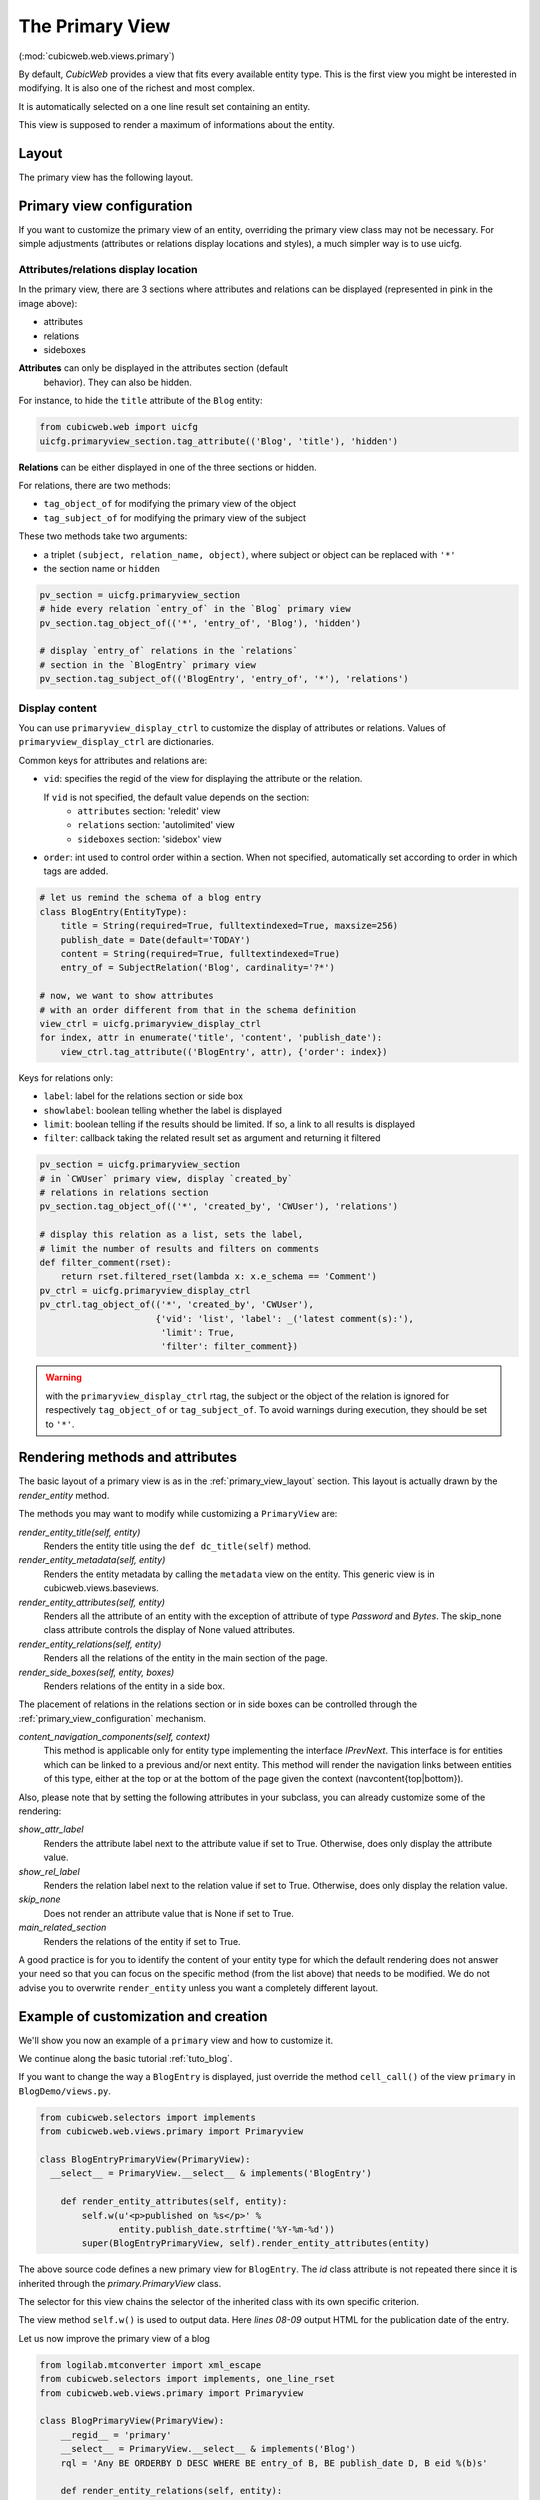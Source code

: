 .. _primary_view:

The Primary View
-----------------

(:mod:`cubicweb.web.views.primary`)

By default, *CubicWeb* provides a view that fits every available
entity type. This is the first view you might be interested in
modifying. It is also one of the richest and most complex.

It is automatically selected on a one line result set containing an
entity.

This view is supposed to render a maximum of informations about the
entity.

.. _primary_view_layout:

Layout
``````

The primary view has the following layout.

.. image:: ../../../images/primaryview_template.png

.. _primary_view_configuration:

Primary view configuration
``````````````````````````

If you want to customize the primary view of an entity, overriding the primary
view class may not be necessary. For simple adjustments (attributes or relations
display locations and styles), a much simpler way is to use uicfg.

Attributes/relations display location
^^^^^^^^^^^^^^^^^^^^^^^^^^^^^^^^^^^^^

In the primary view, there are 3 sections where attributes and
relations can be displayed (represented in pink in the image above):

* attributes
* relations
* sideboxes

**Attributes** can only be displayed in the attributes section (default
  behavior). They can also be hidden.

For instance, to hide the ``title`` attribute of the ``Blog`` entity:

.. sourcecode:: python

   from cubicweb.web import uicfg
   uicfg.primaryview_section.tag_attribute(('Blog', 'title'), 'hidden')

**Relations** can be either displayed in one of the three sections or hidden.

For relations, there are two methods:

* ``tag_object_of`` for modifying the primary view of the object
* ``tag_subject_of`` for modifying the primary view of the subject

These two methods take two arguments:

* a triplet ``(subject, relation_name, object)``, where subject or object can be replaced with ``'*'``
* the section name or ``hidden``

.. sourcecode:: python

   pv_section = uicfg.primaryview_section
   # hide every relation `entry_of` in the `Blog` primary view
   pv_section.tag_object_of(('*', 'entry_of', 'Blog'), 'hidden')

   # display `entry_of` relations in the `relations`
   # section in the `BlogEntry` primary view
   pv_section.tag_subject_of(('BlogEntry', 'entry_of', '*'), 'relations')


Display content
^^^^^^^^^^^^^^^

You can use ``primaryview_display_ctrl`` to customize the display of attributes
or relations. Values of ``primaryview_display_ctrl`` are dictionaries.


Common keys for attributes and relations are:

* ``vid``: specifies the regid of the view for displaying the attribute or the relation.

  If ``vid`` is not specified, the default value depends on the section:
    * ``attributes`` section: 'reledit' view
    * ``relations`` section: 'autolimited' view
    * ``sideboxes`` section: 'sidebox' view

* ``order``: int used to control order within a section. When not specified,
  automatically set according to order in which tags are added.

.. sourcecode:: python

   # let us remind the schema of a blog entry
   class BlogEntry(EntityType):
       title = String(required=True, fulltextindexed=True, maxsize=256)
       publish_date = Date(default='TODAY')
       content = String(required=True, fulltextindexed=True)
       entry_of = SubjectRelation('Blog', cardinality='?*')

   # now, we want to show attributes
   # with an order different from that in the schema definition
   view_ctrl = uicfg.primaryview_display_ctrl
   for index, attr in enumerate('title', 'content', 'publish_date'):
       view_ctrl.tag_attribute(('BlogEntry', attr), {'order': index})

Keys for relations only:

* ``label``: label for the relations section or side box

* ``showlabel``: boolean telling whether the label is displayed

* ``limit``: boolean telling if the results should be limited. If so, a link to all results is displayed

* ``filter``: callback taking the related result set as argument and returning it filtered

.. sourcecode:: python

   pv_section = uicfg.primaryview_section
   # in `CWUser` primary view, display `created_by`
   # relations in relations section
   pv_section.tag_object_of(('*', 'created_by', 'CWUser'), 'relations')

   # display this relation as a list, sets the label,
   # limit the number of results and filters on comments
   def filter_comment(rset):
       return rset.filtered_rset(lambda x: x.e_schema == 'Comment')
   pv_ctrl = uicfg.primaryview_display_ctrl
   pv_ctrl.tag_object_of(('*', 'created_by', 'CWUser'),
                         {'vid': 'list', 'label': _('latest comment(s):'),
                          'limit': True,
                          'filter': filter_comment})

.. warning:: with the ``primaryview_display_ctrl`` rtag, the subject or the
   object of the relation is ignored for respectively ``tag_object_of`` or
   ``tag_subject_of``. To avoid warnings during execution, they should be set to
   ``'*'``.

Rendering methods and attributes
````````````````````````````````

The basic layout of a primary view is as in the
:ref:`primary_view_layout` section. This layout is actually drawn by
the `render_entity` method.

The methods you may want to modify while customizing a ``PrimaryView``
are:

*render_entity_title(self, entity)*
    Renders the entity title using the ``def dc_title(self)`` method.

*render_entity_metadata(self, entity)*
    Renders the entity metadata by calling the ``metadata`` view on the
    entity. This generic view is in cubicweb.views.baseviews.

*render_entity_attributes(self, entity)*
    Renders all the attribute of an entity with the exception of
    attribute of type `Password` and `Bytes`. The skip_none class
    attribute controls the display of None valued attributes.

*render_entity_relations(self, entity)*
    Renders all the relations of the entity in the main section of the page.

*render_side_boxes(self, entity, boxes)*
    Renders relations of the entity in a side box.

The placement of relations in the relations section or in side boxes
can be controlled through the :ref:`primary_view_configuration` mechanism.

*content_navigation_components(self, context)*
    This method is applicable only for entity type implementing the interface
    `IPrevNext`. This interface is for entities which can be linked to a previous
    and/or next entity. This method will render the navigation links between
    entities of this type, either at the top or at the bottom of the page
    given the context (navcontent{top|bottom}).

Also, please note that by setting the following attributes in your
subclass, you can already customize some of the rendering:

*show_attr_label*
    Renders the attribute label next to the attribute value if set to True.
    Otherwise, does only display the attribute value.

*show_rel_label*
    Renders the relation label next to the relation value if set to True.
    Otherwise, does only display the relation value.

*skip_none*
    Does not render an attribute value that is None if set to True.

*main_related_section*
    Renders the relations of the entity if set to True.

A good practice is for you to identify the content of your entity type for which
the default rendering does not answer your need so that you can focus on the specific
method (from the list above) that needs to be modified. We do not advise you to
overwrite ``render_entity`` unless you want a completely different layout.

Example of customization and creation
`````````````````````````````````````

We'll show you now an example of a ``primary`` view and how to customize it.

We continue along the basic tutorial :ref:`tuto_blog`.

If you want to change the way a ``BlogEntry`` is displayed, just override
the method ``cell_call()`` of the view ``primary`` in ``BlogDemo/views.py``.

.. sourcecode:: python

  from cubicweb.selectors import implements
  from cubicweb.web.views.primary import Primaryview

  class BlogEntryPrimaryView(PrimaryView):
    __select__ = PrimaryView.__select__ & implements('BlogEntry')

      def render_entity_attributes(self, entity):
          self.w(u'<p>published on %s</p>' %
                 entity.publish_date.strftime('%Y-%m-%d'))
          super(BlogEntryPrimaryView, self).render_entity_attributes(entity)

The above source code defines a new primary view for
``BlogEntry``. The `id` class attribute is not repeated there since it
is inherited through the `primary.PrimaryView` class.

The selector for this view chains the selector of the inherited class
with its own specific criterion.

The view method ``self.w()`` is used to output data. Here `lines
08-09` output HTML for the publication date of the entry.

.. image:: ../../../images/lax-book.09-new-view-blogentry.en.png
   :alt: blog entries now look much nicer

Let us now improve the primary view of a blog

.. sourcecode:: python

 from logilab.mtconverter import xml_escape
 from cubicweb.selectors import implements, one_line_rset
 from cubicweb.web.views.primary import Primaryview

 class BlogPrimaryView(PrimaryView):
     __regid__ = 'primary'
     __select__ = PrimaryView.__select__ & implements('Blog')
     rql = 'Any BE ORDERBY D DESC WHERE BE entry_of B, BE publish_date D, B eid %(b)s'

     def render_entity_relations(self, entity):
         rset = self._cw.execute(self.rql, {'b' : entity.eid})
         for entry in rset.entities():
             self.w(u'<p>%s</p>' % entry.view('inblogcontext'))

 class BlogEntryInBlogView(EntityView):
     __regid__ = 'inblogcontext'
     __select__ = implements('BlogEntry')

     def cell_call(self, row, col):
         entity = self.cw_rset.get_entity(row, col)
         self.w(u'<a href="%s" title="%s">%s</a>' %
                entity.absolute_url(),
                xml_escape(entity.content[:50]),
                xml_escape(entity.description))

This happens in two places. First we override the
render_entity_relations method of a Blog's primary view. Here we want
to display our blog entries in a custom way.

At `line 10`, a simple request is made to build a result set with all
the entities linked to the current ``Blog`` entity by the relationship
``entry_of``. The part of the framework handling the request knows
about the schema and infers that such entities have to be of the
``BlogEntry`` kind and retrieves them (in the prescribed publish_date
order).

The request returns a selection of data called a result set. Result
set objects have an .entities() method returning a generator on
requested entities (going transparently through the `ORM` layer).

At `line 13` the view 'inblogcontext' is applied to each blog entry to
output HTML. (Note that the 'inblogcontext' view is not defined
whatsoever in *CubicWeb*. You are absolutely free to define whole view
families.) We juste arrange to wrap each blogentry output in a 'p'
html element.

Next, we define the 'inblogcontext' view. This is NOT a primary view,
with its well-defined sections (title, metadata, attribtues,
relations/boxes). All a basic view has to define is cell_call.

Since views are applied to result sets which can be tables of data, we
have to recover the entity from its (row,col)-coordinates (`line
20`). Then we can spit some HTML.

.. warning::

  Be careful: all strings manipulated in *CubicWeb* are actually
  unicode strings. While web browsers are usually tolerant to
  incoherent encodings they are being served, we should not abuse
  it. Hence we have to properly escape our data. The xml_escape()
  function has to be used to safely fill (X)HTML elements from Python
  unicode strings.

Assuming we added entries to the blog titled `MyLife`, displaying it
now allows to read its description and all its entries.

.. image:: ../../../images/lax-book.10-blog-with-two-entries.en.png
   :alt: a blog and all its entries
